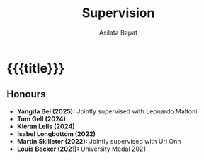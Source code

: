 #+title: Supervision
#+author: Asilata Bapat
#+startup: noptag content

* {{{title}}}
#+begin_src emacs-lisp :results silent :exports results
  (defun pp-student ()
    "Pretty-print the current student item. This function is called when mapping over entries in the data.org file."
    (let ((name (org-entry-get nil "ITEM"))
          (year (org-entry-get nil "year-finishing"))
          (comment (org-entry-get nil "comment"))
          )
      (format "- %s (%s)%s"
              name
              year
              (if (or (not comment) (string-equal comment ""))
                  ""
                (concat ". /" comment "/")))
      ))
#+end_src

** Honours
#+begin_src emacs-lisp :results value raw :exports results
  (string-join
   (org-map-entries
    'pp-student
    "supervision+LEVEL=2+type=\"honours\""
    '("data.org"))
   "\n")
#+end_src

#+RESULTS:
- *Yangda Bei (2025):* Jointly supervised with Leonardo Maltoni
- *Tom Gell (2024)*
- *Kieran Lelis (2024)*
- *Isabel Longbottom (2022)*
- *Martin Skilleter (2022):* Jointly supervised with Uri Onn
- *Louis Becker (2021):* University Medal 2021


